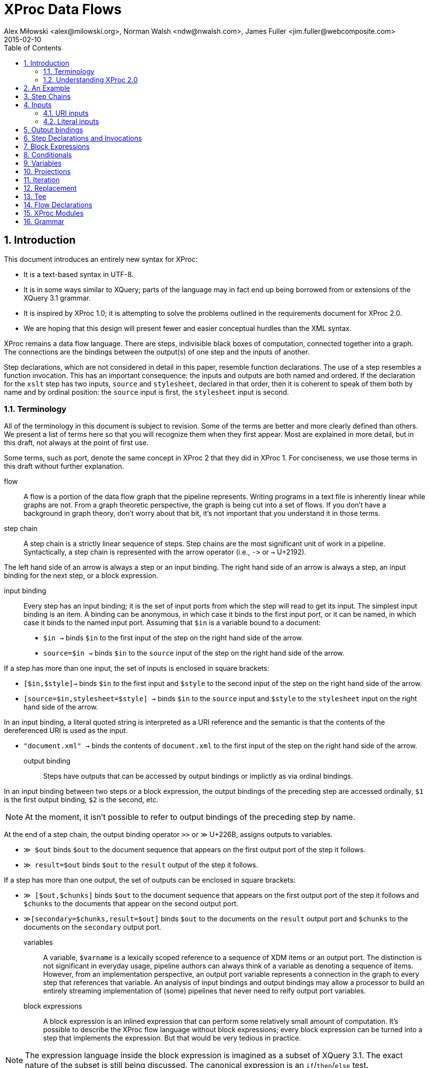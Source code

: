 = XProc Data Flows
Alex Miłowski <alex@milowski.org>, Norman Walsh <ndw@nwalsh.com>, James Fuller <jim.fuller@webcomposite.com>
2015-02-10
:toc:
:toclevels: 4
:sectnums:


== Introduction

This document introduces an entirely new syntax for XProc:

* It is a text-based syntax in UTF-8.
* It is in some ways similar to XQuery; parts of the language may in
  fact end up being borrowed from or extensions of the XQuery 3.1
  grammar.
* It is inspired by XProc 1.0; it is attempting to solve the problems
  outlined in the requirements document for XProc 2.0.
* We are hoping that this design will present fewer and easier conceptual
  hurdles than the XML syntax.

XProc remains a data flow language. There are steps, indivisible black
boxes of computation, connected together into a graph. The connections
are the bindings between the output(s) of one step and the inputs of
another.

Step declarations, which are not considered in detail in this paper,
resemble function declarations. The use of a step resembles a function
invocation. This has an important consequence: the inputs and outputs
are both named and ordered. If the declaration for the `xslt` step has
two inputs, `source` and `stylesheet`, declared in that order, then it
is coherent to speak of them both by name and by ordinal position: the
`source` input is first, the `stylesheet` input is second.

=== Terminology

All of the terminology in this document is subject to revision. Some
of the terms are better and more clearly defined than others. We
present a list of terms here so that you will recognize them when they
first appear. Most are explained in more detail, but in this draft,
not always at the point of first use.

Some terms, such as port, denote the same concept in XProc 2 that they
did in XProc 1. For conciseness, we use those terms in this draft
without further explanation.

flow:: A flow is a portion of the data flow graph that the pipeline
represents. Writing programs in a text file is inherently linear while
graphs are not. From a graph theoretic perspective, the graph is being
cut into a set of flows. If you don’t have a background in graph theory,
don’t worry about that bit, it’s not important that you understand it
in those terms.

step chain:: A step chain is a strictly linear sequence of steps.
Step chains are the most significant unit of work in a pipeline.
Syntactically, a step chain is represented with the arrow
operator (i.e., `\->` or `→` U+2192).

The left hand side of an arrow is always a step or an input binding.
The right hand side of an arrow is always a step, an input binding for
the next step, or a block expression.

input binding:: Every step has an input binding; it is the set of input
ports from which the step will read to get its input. The simplest
input binding is an item. A binding can be anonymous, in which case it
binds to the first input port, or it can be named, in which case it
binds to the named input port. Assuming that `$in` is a variable bound
to a document:

* `$in →` binds `$in` to the first input of the step on the right hand
side of the arrow.
* `source=$in →` binds `$in` to the `source` input of the step
on the right hand side of the arrow.

If a step has more than one input, the set of inputs is enclosed in
square brackets:

* `[$in,$style]→` binds `$in` to the first input and `$style` to the second
input of the step on the right hand side of the arrow.
* `[source=$in,stylesheet=$style] →` binds `$in` to the `source` input
and `$style` to the `stylesheet` input on the right hand side of the arrow.

In an input binding, a literal quoted string is interpreted as a URI reference
and the semantic is that the contents of the dereferenced URI is used as the input.

* `"document.xml" →` binds the contents of `document.xml` to the first input of the
step on the right hand side of the arrow.

output binding:: Steps have outputs that can be accessed by output
bindings or implictly as via ordinal bindings.

In an input binding between two steps or a block expression, the
output bindings of the preceding step are accessed ordinally, `$1` is
the first output binding, `$2` is the second, etc.

NOTE: At the moment, it isn’t possible to refer to output bindings of the
preceding step by name.

At the end of a step chain, the output binding operator
`>>` or `≫` U+226B, assigns outputs to variables.

* `≫ $out` binds `$out` to the document sequence that appears on the first output
port of the step it follows.
* `≫ result=$out` binds `$out` to the `result` output of the step it follows.

If a step has more than one output, the set of outputs can be enclosed in
square brackets:

* `≫ [$out,$chunks]` binds `$out` to the document sequence that appears on
the first output port of the step it follows and `$chunks` to the documents
that appear on the second output port.
* `≫[secondary=$chunks,result=$out]` binds `$out` to the documents on the `result` output
port and `$chunks` to the documents on the `secondary` output port.

variables:: A variable, `$varname` is a lexically scoped reference to
a sequence of XDM items or an output port. The distinction is not
significant in everyday usage, pipeline authors can always think of a
variable as denoting a sequence of items. However, from an
implementation perspective, an output port variable represents a
connection in the graph to every step that references that variable.
An analysis of input bindings and output bindings may allow a
processor to build an entirely streaming implementation of (some)
pipelines that never need to reify output port variables.

block expressions:: A block expression is an inlined expression that
can perform some relatively small amount of computation. It’s possible
to describe the XProc flow language without block expressions; every
block expression can be turned into a step that implements the
expression. But that would be very tedious in practice.

NOTE: The expression language inside the block expression is imagined as a
subset of XQuery 3.1. The exact nature of the subset is still being
discussed. The canonical expression is an `if`/`then`/`else` test.

Block expressions occupy the position of a step in a step chain,
consequently they may consume the outputs from the immediately
preceding step (if there is one), and they may produce outputs.

Within a block expression, the syntax of the output binding operator is
extended slightly. The outputs of the block expression are referenced
ordinally using an `@`-sign; `≫ @1` writes to the first output,
`≫ @2` writes to the second output, etc.

=== Understanding XProc 2.0

A flow is a description of the data flow graph.  On the left and right
sides of a chain of steps, we use structuring and de-structuring to
assign ports to variables.  The result is a variable that (logically)
denotes a sequence of items.

Steps have declarations but are not described otherwise within the
flow.  An implementation can associate a step signature with an
implementation in their domain language by matching function signatures.

Step invocations can be chained together by ordering them in a
sequence connected by the arrow operator (i.e., `\->` or `→` U+2192). A step
chain must fully specify the input port bindings along with any
required options.

== An Example

Let’s begin with an example pipeline. This is the “example 3” pipeline from
the XProc 1.0 specification.

----
xproc version = "2.0"; <1>

(: This example is from the XProc 1.0 specification (example 3). :)

 inputs $source as document-node(); <2>
outputs $result as document-node(); <3>

$source → { if (xs:decimal($1/*/@version) < 2.0) <4>
            then [$1,"v1schema.xsd"] → validate-with-xml-schema() ≫ @1 <5>
            else [$1,"v2schema.xsd"] → validate-with-xml-schema() ≫ @1}
        → [$1,"stylesheet.xsl"] → xslt() <6>
≫ $result <7>
----
<1> The declaration that begins an XProc 2.0 pipeline
<2> The pipeline inputs can be declared externally
<3> So can the outputs
<4> Inside this block `$1` refers to the first input, in this case `$source`.
<5> Using `@1` writes the validated result to the first output of this block expression
<6> The first (in this case only) output from the block expression is used as the
    first input to the `xslt()` step.
<7> The final output binding writes the result of the pipeline to the `$result` output.

== Step Chains

A step chain is a sequence of step invocations separated by the chain
operator (i.e., `\->` or `→` U+2192). On the left of the chain
operator is always a preceding step or input bindings. On the right
must be a step invocation, a block expression, or an optional output
binding.

The simplest input binding is a single expression that evaluates to a
sequence of one or more items. For example, the document(s) bound to
`$in` can be an input binding for the XInclude step:

....
  $in → xinclude()
....

If a step takes multiple inputs, the individual bindings must be
surrounded by square brackets:

....
  ["document.xml", "style.xsl"] → xslt()
....

In a binding with multiple inputs, the first input is bound to the first
input port (in declaration order), the second input to the second port, etc.
If necessary, or for clarity, a binding may be preceded by a name
assignment that explicitly names a port:

....
  [source="document.xml", stylesheet="style.xs"] → xslt()
....

If positional and name references are mixed, all positional references
must precede the first named reference.

Steps produce some number of outputs on named ports. The outputs of a
step invocation immediately preceding the chain operator are available
as numbered inputs `$1`, `$2`, etc. whose order is the order of the
output declarations on the step. For example, the `xslt()` step has
two output ports, `result` and `secondary`, declared in that order.
Following an `xslt()` step, `$1` refers to the `result` port and `$2`
refers to the `secondary` port.

....
  $in → xinclude() → [$1,"stylesheet.xsl"] → xslt()
....

A reference to an ordinal port that does not exist produces an empty
sequence of documents.

NOTE: This is an explicit relaxation of the rules in XProc 1.0 where all bindings
had to be composed statically, exactly, and perfectly. It facilitates the use
of block expressions where the number of outputs may not always be the same.
This explicitly relaxes the rule that all of the outputs from a conditional
must be identical.

NOTE: It may be necessary to provide a function or other mechanism for testing
at runtime if a reference to `$3` (for example) is empty because the third output port produced
an empty sequence or because there _was no_ third output port.

If two steps are connected together without an intervening input binding,
the implicit input binding is that the ports are connected ordinally:

....
  → [$1,$2,$3,…$n] →
....

So this flow:

....
  $in → xinclude() → store("included.xml")
....

is equivalent to this one:

....
  $in → xinclude() → [$1] → store("included.xml")
....


== Inputs

=== URI inputs

A literal string in a port binding is a URI reference and the resource
identified by the URI will be loaded and bound to the port.

....
  "doc.xml" → xinclude()
....

An input can also be a sequence of documents using matching parens:

....
  ("d1.xml","d2.xml","d3.xml") → xinclude()
....

Expressions and literals may be mixed to produce new sequences:

....
  ($in,"doc.xml") → xinclude()
....

Step inputs can be combined:

....
  [collection=($main,$secondary), query="query.xq"] → xquery()
....

and can be used in more complex expressions:

....
  [$in,"stylesheet.xsl"] → xslt() → [($1,$2),"query.xq"] → xquery()
....

=== Literal inputs

A literal can be specified using a media-type specific data
constructor. For example, a data constructor may construct a JSON
object by include the object within the curly braces:

....
  data "application/json" {
     {
        name: "Alex",
        favoriteColor: "orange"
     }
  }
....

JSON array construction is also allowed:

....
  data "application/json" { [ 1,2,3,4] }
....

An XML element may be constructed by embedding the literal within the
curly braces:

....
  data "application/xml" { <doc><title>A test</title></doc> }
....

An HTML element can be similarly constructed:

....
  data "text/html" {
      <!DOCTYPE html>
      <html>
      <head><title>Template</title>
      <link type="text/css" href="style.css">
      </head>
      <body>…</body>
      </html>
  }
....

Text may also be directly embedded:

....
  data "text/plain" { "Now is the time for all good XProc …" }
....

NOTE: AVT expansion and curly brace escaping are unspecified here.

Processors are free to extend literal construction with the constraint
that the format can be unambiguously embedded within curly braces.

== Output bindings

The output binding operator (i.e., '>>' or `≫` U+226B) takes a step
chain or port variable reference on the left hand side and binds the
output to the right hand side (i.e., a port variable reference, a URI
reference, or an ordered port ordinal.). The output binding operator
is used to construct more complex chains of data flows, store results,
or write to output ports for returning results.

The symbol “≫” is evocative of the “append” operation familiar from
many command-line systems. An output binding appends data to its
right hand side in the sense that it causes data to be sent there
and if several chains cause data to be sent to the same place, the
effect will be logical appending.

The identity assignment is performed by simply binding the input to the
output:

....
  $in ≫ $out
....

The result is all the input on `$in` is sent to the output port `$out`
as it flows through the graph.

A literal URI reference implies a document store:

....
  "doc.xml" → xinclude() ≫ "included.xml"
....

In the case of implicit store, if the same output URI is used more
than once, the result of sending a sequence there is implementation
defined (e.g., the last document written).

If the outputs need to be referenced as inputs elsewhere, they can be
assigned to variables:

  $in → xinclude() ≫ $included
  [$included,"schema.xsd"] → validate-with-xml-schema()
  [$included,"stylesheet.xsl"] → xslt() ≫ [result=$out,secondary=$chunks]

Variables assigned in this way can be used like any other variable in
expressions, but the implementation must enforce the following
semantics:

1. Any reference to the variable must return all the documents written
by all of the step chains that write to that variable
2. All of the documents written by any single step chain must be adjacent
in the resulting sequence and must be in the order written by the ultimate
step in that chain.
3. Any referencial circularity raises a static error

For example, the following has two documents flowing through
`$included`:

 "doc1.xml" → xinclude() ≫ $included
 "doc2.xml" → xinclude() ≫ $included
 $included → validate-with-xml-schema()

The first two step chains are independent and the processor is free to run
them in either order, or in parallel. However, what is passed to
`validate-with-xml-schema()` when the `$included` variable is referenced
_must_ be all of the documents written by the first chain followed by all
of the documents written by the second, or vice versa.

The names of output ports can be omitted in which case the assignments
are taken in declaration order. For example, the XSLT step declares
the `result` port first and the `secondary` port second. An explicit
set of bindings:

....
  [source=$in,stylesheet="stylesheet.xsl"] → xslt() ≫ [result=$out,secondary=$chunks]
....

can be shortened to:

....
  [$in,"stylesheet.xsl"] → xslt() ≫ [$out,$chunks]
....

Within any context, every declared output port has an unnamed ordinal.
Some expressions (e.g. block expressions) have implicitly declared
output ports.

The ordinals can be referenced by name as `@1`, `@2`, etc.

....
  $in → { if ($1/doc/cheese='cheddar')
          then consume() ≫ @1
          else reject() ≫ @1 }
       ≫ $out
....

== Step Declarations and Invocations

All steps are declared as external procedures with any number of named
inputs and outputs.

 step my:computation()
  inputs $source as document-node(),
 outputs $result as xs:int*;

Steps are always declared with qualified name.  When they are are
invoked, a default namespace may be assumed by the processor.

Steps may have any number of options that can be optional and defaulted:

....
  step p:xslt(
    $initial-mode as xs:string ?,
    $template-name as xs:string?,
    $output-base-uri as xs:string?,
    $parameters as map()? = (),
    $version as xs:string = "2.0"
  )
     inputs $source as document-node()+,
            $stylesheet as document-node()
     outputs $result as document-node()?,
             $secondary as document-node()*;
....

All required options must be listed first in the declaration.

Options values are specified on invocation.  Any unnamed option values
are matched in declaration order.  Afterwards, all parameters must be specified with a name.

For example:

   xslt("toc",$output-base-uri=base-uri($source))

invokes the `xslt` step with the option value "toc" for
`$initial-mode` and explicitly named value for `$output-base-uri` but
does not specify a value for `$template-name`.  The value of
`$version` is defaulted to "2.0".

== Block Expressions

A step chain may contain a block expression.  A block expression
always has a ordinal set of inputs and outputs.  The inputs are
assigned from the context of the expression in the chain.  The outputs
are assigned based on the flow contained within the expression.

A block expression is enclosed within a set of curly brackets and
contains any number of step chains or other statements.

== Conditionals

A conditional may be placed within a step chain when surrounded by
curly brackets:

  $in → { if ($1/*/@version eq "v1.0")
          then [$1,"crummy.xsl"] → xslt() ≫ @1
          else [$1,"better.xsl"] → xslt() ≫ @1 }
      ≫ $out

When the if/then expression is invoked, it acts as a guard on the
flows contained within the clause.  Only one of the flows will
execute.

The outputs of the block are completely determined by the flows
executed.  If they do not append any output to the ordinal outputs of
the block expression, the expression will not have any output.  That
is, there is no implicit chaining of outputs.

NOTE: What functions are available in the test conditional? Can I use
`last()` or `position()` for example?

== Variables

Within curly bracketed expressions, a let clause may be use to assign
variables to values:

 $in → {
    let $version := xs:int($1/*/@version) {
       if ($version < 2)
       then [$1,"schema1.xsd"] → validate-with-xml-schema() ≫ @1
       else if ($version < 3)
       then [$1,"schema2.xsd"] → validate-with-xml-schema() ≫ @1
       else fail("No schema available")
    }
 } ≫ $out

The variables share the same scope as port variable references but
cannot be used within append operators on the right side.

For example, this is not legal:

 $in → {
    let $dates := xs:dateTime($1/*/updated) {
      [$1,"schema1.xsd"] → validate-with-xml-schema() ≫ [@1,$dates]
    }
 }

but you can do this:

 $in → {
    let $dates := xs:dateTime($1/*/updated) {
      $dates >> @2
      [$1,"schema1.xsd"] → validate-with-xml-schema() ≫ @1
    }
 }

== Projections

A source can be turned into a sequence by an expression.  The result
is a port that contains a sequence of items.

For example:

 $in//section → count() ≫ $out

assigns the count of `section` element subtrees.

NOTE: ndw: I still thinks it would be better to have a step that does this; then
there can be an xpath() step, a jsonpath() step, a csv() step, etc. rather than
building the semantics of projection into our expression language.

== Iteration

Iteration is a core operation and can be embedded within a step chain
with the `!` operator.  For example:

 ("d1.xml","d2.xml","d3.xml") ! { [$1,"schema.xsd"] → validate-with-xml-schema() ≫ @1}

validates the three documents contained in the sequence.

The result of an iteration operation is a set of output bindings where the first
binding contains all of the documents written to `@1`, the second all of the documents
written to `@2`, etc.

== Replacement

NOTE: formerly know as "viewports"

A portion of a document can be iterated over and replaced by an
embedded step chain.  The `replace` operator requires a single input,
an expression, and a step chain body.

For each subtree matched, the block expression is run with the subtree
on the positional input port $1.  The item on the positional output port @1 will
be its replacement.

It is an error if the block expression does not produce a replacement.

NOTE: ndw: I think this error is in conflict with our earlier rule that attempting to
read a port that wasn’t used returns the empty sequence. I think if step chain body
doesn’t write to `@1`, the replacement is simply the empty sequence.

For example:

 $in → replace (/doc/section) { [$1,"style.xsl"] → xslt() ≫ @1 } ≫ $out

applies XSLT over a subtree.


== Tee

A chain can have an alternate flow embedded within the chain using the
tee operator (`tee` or `⊤`).  The flow must be a block expression.
The outputs following tee expression are exactly the same as if the
tee operator had been omitted.

In the following example, the result of the `xinclude()` step is
stored via an tee operator and that result is also transformed by the
`xslt()` step.

 $in → xinclude() ⊤ { $1 ≫ "included.xml" }
     → [$1,"stylesheet.xsl"] → xslt()
     ≫ $out


== Flow Declarations

A flow can named and reused:

 flow my:process
    inputs $source as document-node(),
   outputs $result as document-node() {
     $source → xinclude() → [$1,"stylesheet.xsl"] → xslt() ≫ $result
  };

  "doc.xml" → my:process() ≫ "doc.html"

== XProc Modules

XProc modules are top-level containers for reuse.  Every XProc module must start with:

 xproc version = "2.0";

A module consists of a version declaration (above), a set of
declarations, and a single optional unnamed flow description.

A module may end with a flow description.  The inputs and outputs of
that port must be provided by the implementation when the module is
invoked.

A module may import other declarations via the import statement:

 import "library.xpl";

A module may import declarations in the expression language:

 import "functions.xq";

A module may also declare options as parameters to the module.

 option $user as xs:string;
 option $passwd as xs:string;

A must provide declarations for any undefined inputs and outputs to
the flow:

  inputs $source as document-node();
 outputs $result as document-node();

== Grammar

....
XProc ::= XProcModule EOF

XProcModule ::= XProcVersionDecl? XProcProlog XProcFlow?
XProcVersionDecl ::= 'xproc' 'version' '=' StringLiteral XProcSeparator

XProcProlog   ::= ( ( XProcDefaultNamespaceDecl | XProcNamespaceDecl | XProcImport ) XProcSeparator )* (XProcInputs XProcSeparator)? (XProcOutputs XProcSeparator)? (XProcOptionDecl XProcSeparator)* (XProcStepDecl XProcSeparator)*

XProcImport ::= 'import' XProcURILiteral

XProcInputs ::= 'inputs' XProcParamList

XProcOutputs ::= 'outputs' XProcParamList

XProcOptionDecl ::= 'option' XProcParam

XProcStepDecl ::= 'step' FunctionName '(' XProcParamList? ')' XProcInputs? XProcOutputs?

XProcFlow ::= XProcFlowStatement+

XProcFlowStatement ::= ( XProcStepChain XProcOutputBinding? ) | XProcIfStatement | XProcLetStatement

XProcStepChain ::= (( XProcSequenceLiteral | XProcInputPortList ) XProcStepChainItem+) | ((XProcStepInvocation | XProcBlockStatement) XProcStepChainItem*) 

XProcStepChainItem ::= XProcChainedItem | XProcIteratedItem | XProcTeedItem | XProcReplacedItem

XProcSequenceLiteral ::= XProcSequenceItem | '(' XProcSequenceItem ( ',' XProcSequenceItem )* ')'

XProcSequenceItem ::= XProcURILiteral | XProcPortInput

XProcChainedItem ::= XProcArrow XProcChainItem
XProcIteratedItem ::= XProcIteration XProcBlockStatement
XProcTeedItem ::= XProcTee XProcBlockStatement XProcChainedItem
XProcReplacedItem ::= XProcReplace '(' PathExpr ')' XProcBlockStatement

XProcChainItem ::= XProcInputPortList | XProcStepInvocation | XProcBlockStatement

XProcArrow ::= '=>' | '→'

XProcIteration ::= '!'

XProcTee ::= 'tee' | '⊤'

XProcReplace ::= 'replace'

XProcInputPortList ::= '[' XProcInputPortBinding ( ',' XProcInputPortBinding )* ']'

XProcInputPortBinding ::= (QName '=')? XProcSequenceLiteral

XProcInputOrdinal ::= '$' IntegerLiteral

XProcOutputBinding ::= XProcAppend ( XProcOutputItem | XProcOutputPortList)

XProcAppend ::= '>>' | '≫'

XProcOutputItem ::= XProcURILiteral | XProcPortRef | XProcOutputOrdinal

XProcOutputOrdinal ::= '@' IntegerLiteral

XProcOutputPortList ::= '[' XProcOutputPortBinding ( ',' XProcOutputPortBinding) ']'

XProcOutputPortBinding ::= (QName '=')? XProcOutputItem

XProcPortInput ::= ( XProcPortRef | XProcInputOrdinal ) XProcProjection?

XProcPortRef ::= '$' QName 

XProcProjection ::= '/' ( RelativePathExpr / ) | '//' RelativePathExpr

XProcStepInvocation ::= XProcStepName XProcArgumentList

XProcStepName ::= QName

XProcArgumentList ::= ArgumentList

XProcBlockStatement ::= '{' XProcFlow? '}'

XProcIfStatement ::= 'if' '(' ExprSingle ')' 'then' XProcFlowStatement 'else' XProcFlowStatement

XProcLetStatement ::= 'let' XProcLetBinding ( ',' XProcLetBinding )*  XProcLetBody

XProcLetBody ::= XProcBlockStatement

XProcLetBinding
         ::= '$' VarName XProcTypeDeclaration? ':=' ExprSingle

XProcNamespaceDecl
         ::= 'declare' 'namespace' NCName '=' XProcURILiteral
XProcDefaultNamespaceDecl
         ::= 'declare' 'default' 'namespace' XProcURILiteral

XProcParamList
         ::= XProcParam ( ',' XProcParam )*

XProcParam    ::= '$' QName XProcTypeDeclaration?

XProcTypeDeclaration ::= 'as' SequenceType

XProcSeparator ::= ';'

XProcURILiteral ::= StringLiteral



Expr     ::= ExprSingle ( ',' ExprSingle )*
ExprSingle ::= OrExpr

OrExpr   ::= AndExpr ( 'or' AndExpr )*
AndExpr  ::= ComparisonExpr ( 'and' ComparisonExpr )*
ComparisonExpr
         ::= StringConcatExpr ( ( ValueComp | GeneralComp | NodeComp ) StringConcatExpr )?
StringConcatExpr
         ::= RangeExpr ( '||' RangeExpr )*
RangeExpr
         ::= AdditiveExpr ( 'to' AdditiveExpr )?
AdditiveExpr
         ::= MultiplicativeExpr ( ( '+' | '-' ) MultiplicativeExpr )*
MultiplicativeExpr
         ::= UnionExpr ( ( '*' | 'div' | 'idiv' | 'mod' ) UnionExpr )*
UnionExpr
         ::= IntersectExceptExpr ( ( 'union' | '|' ) IntersectExceptExpr )*
IntersectExceptExpr
         ::= InstanceofExpr ( ( 'intersect' | 'except' ) InstanceofExpr )*
InstanceofExpr
         ::= TreatExpr ( 'instance' 'of' SequenceType )?
TreatExpr
         ::= CastableExpr ( 'treat' 'as' SequenceType )?
CastableExpr
         ::= CastExpr ( 'castable' 'as' SingleType )?
CastExpr ::= UnaryExpr ( 'cast' 'as' SingleType )?
UnaryExpr
         ::= ( '-' | '+' )* ValueExpr
ValueExpr
         ::= SimpleMapExpr
GeneralComp
         ::= '='
           | '!='
           | '<'
           | '<='
           | '>'
           | '>='
ValueComp
         ::= 'eq'
           | 'ne'
           | 'lt'
           | 'le'
           | 'gt'
           | 'ge'
NodeComp ::= 'is'
           | '<<'
           | '>>'
           
SimpleMapExpr
         ::= PathExpr ( '!' PathExpr )*
PathExpr ::= '/' ( RelativePathExpr / )
           | '//' RelativePathExpr
           | RelativePathExpr
RelativePathExpr
         ::= StepExpr ( ( '/' | '//' ) StepExpr )*
StepExpr ::= PostfixExpr
           | AxisStep
AxisStep ::= ( ReverseStep | ForwardStep ) PredicateList
ForwardStep
         ::= ForwardAxis NodeTest
           | AbbrevForwardStep
ForwardAxis
         ::= 'child' '::'
           | 'descendant' '::'
           | 'attribute' '::'
           | 'self' '::'
           | 'descendant-or-self' '::'
           | 'following-sibling' '::'
           | 'following' '::'
AbbrevForwardStep
         ::= '@'? NodeTest
ReverseStep
         ::= ReverseAxis NodeTest
           | AbbrevReverseStep
ReverseAxis
         ::= 'parent' '::'
           | 'ancestor' '::'
           | 'preceding-sibling' '::'
           | 'preceding' '::'
           | 'ancestor-or-self' '::'
AbbrevReverseStep
         ::= '..'
NodeTest ::= KindTest
           | NameTest
NameTest ::= EQName
           | Wildcard
PostfixExpr
         ::= PrimaryExpr ( Predicate | ArgumentList )*
ArgumentList
         ::= '(' ( Argument ( ',' Argument )* )? ')'
PredicateList
         ::= Predicate*
Predicate
         ::= '[' Expr ']'

PrimaryExpr
         ::= Literal
           | VarRef
           | XProcInputOrdinal
           | ParenthesizedExpr
           | ContextItemExpr
           | FunctionCall

ParenthesizedExpr
         ::= '(' Expr? ')'
ContextItemExpr
         ::= '.'

FunctionCall
         ::= FunctionName ArgumentList

Literal  ::= NumericLiteral
           | StringLiteral
NumericLiteral
         ::= IntegerLiteral
           | DecimalLiteral
           | DoubleLiteral
VarRef   ::= '$' VarName
VarName  ::= EQName

Argument ::= ExprSingle
           | ArgumentPlaceholder
ArgumentPlaceholder
         ::= '?'


EQName   ::= QName
           | URIQualifiedName

SingleType
         ::= SimpleTypeName '?'?
SequenceType
         ::= ItemType ( OccurrenceIndicator / )
OccurrenceIndicator
         ::= '?'
           | '*'
           | '+'
ItemType ::= KindTest
           | 'item' '(' ')'
           | MapTest
           | ArrayTest
           | AtomicOrUnionType
           | ParenthesizedItemType
AtomicOrUnionType
         ::= EQName

KindTest ::= DocumentTest
           | ElementTest
           | AttributeTest
           | PITest
           | CommentTest
           | TextTest
           | NamespaceNodeTest
           | AnyKindTest
AnyKindTest
         ::= 'node' '(' ')'
DocumentTest
         ::= 'document-node' '(' ElementTest? ')'
TextTest ::= 'text' '(' ')'
CommentTest
         ::= 'comment' '(' ')'
NamespaceNodeTest
         ::= 'namespace-node' '(' ')'
PITest   ::= 'processing-instruction' '(' ( NCName | StringLiteral )? ')'
AttributeTest
         ::= 'attribute' '(' ( AttribNameOrWildcard ( ',' TypeName )? )? ')'
AttribNameOrWildcard
         ::= AttributeName
           | '*'
ElementTest
         ::= 'element' '(' ( ElementNameOrWildcard ( ',' TypeName '?'? )? )? ')'
ElementNameOrWildcard
         ::= ElementName
           | '*'
AttributeName
         ::= EQName
ElementName
         ::= EQName
SimpleTypeName
         ::= TypeName
TypeName ::= EQName

MapTest  ::= AnyMapTest
           | TypedMapTest
AnyMapTest
         ::= 'map' '(' '*' ')'
TypedMapTest
         ::= 'map' '(' AtomicOrUnionType ',' SequenceType ')'
ArrayTest
         ::= AnyArrayTest
           | TypedArrayTest
AnyArrayTest
         ::= 'array' '(' '*' ')'
TypedArrayTest
         ::= 'array' '(' SequenceType ')'
ParenthesizedItemType
         ::= '(' ItemType ')'

QName    ::= FunctionName
           | 'ancestor'
           | 'ancestor-or-self'
           | 'and'
           | 'array'
           | 'attribute'
           | 'cast'
           | 'castable'
           | 'child'
           | 'comment'
           | 'declare'
           | 'descendant'
           | 'descendant-or-self'
           | 'div'
           | 'document-node'
           | 'element'
           | 'else'
           | 'eq'
           | 'except'
           | 'following'
           | 'following-sibling'
           | 'ge'
           | 'gt'
           | 'idiv'
           | 'if'
           | 'import'
           | 'inputs'
           | 'instance'
           | 'intersect'
           | 'is'
           | 'item'
           | 'le'
           | 'let'
           | 'lt'
           | 'map'
           | 'mod'
           | 'namespace-node'
           | 'ne'
           | 'node'
           | 'option'
           | 'or'
           | 'outputs'
           | 'parent'
           | 'preceding'
           | 'preceding-sibling'
           | 'processing-instruction'
           | 'replace'
           | 'self'
           | 'step'
           | 'tee'
           | 'text'
           | 'to'
           | 'treat'
           | 'union'
           | 'xproc'
           
FunctionName
         ::= QName^Token

NCName   ::= NCName^Token

Whitespace
    ::= S^WS | Comment
    /* ws: definition */

Comment
    ::= '(:' ( CommentContents | Comment )* ':)'
    /* ws: explicit */



<?TOKENS?>

IntegerLiteral
         ::= Digits
DecimalLiteral
         ::= '.' Digits
           | Digits '.' [0-9]*
          /* ws: explicit */
DoubleLiteral
         ::= ( '.' Digits | Digits ( '.' [0-9]* )? ) [eE] [+#x002D]? Digits
          /* ws: explicit */
StringLiteral
         ::= '"' ( PredefinedEntityRef | CharRef | EscapeQuot | [^"&] )* '"'
           | "'" ( PredefinedEntityRef | CharRef | EscapeApos | [^'&] )* "'"
          /* ws: explicit */
URIQualifiedName
         ::= BracedURILiteral NCName
          /* ws: explicit */
BracedURILiteral
         ::= 'Q' '{' ( PredefinedEntityRef | CharRef | [^&{}] )* '}'
          /* ws: explicit */
PredefinedEntityRef
         ::= '&' ( 'lt' | 'gt' | 'amp' | 'quot' | 'apos' ) ';'
          /* ws: explicit */
EscapeQuot
         ::= '""'
EscapeApos
         ::= "''"
NameStartChar
         ::= ':'
           | [A-Z]
           | '_'
           | [a-z]
           | [#x00C0-#x00D6]
           | [#x00D8-#x00F6]
           | [#x00F8-#x02FF]
           | [#x0370-#x037D]
           | [#x037F-#x1FFF]
           | [#x200C-#x200D]
           | [#x2070-#x218F]
           | [#x2C00-#x2FEF]
           | [#x3001-#xD7FF]
           | [#xF900-#xFDCF]
           | [#xFDF0-#xFFFD]
           | [#x10000-#xEFFFF]
NameChar ::= NameStartChar
           | '-'
           | '.'
           | [0-9]
           | #x00B7
           | [#x0300-#x036F]
           | [#x203F-#x2040]
Name     ::= NameStartChar NameChar*
CharRef  ::= '&#' [0-9]+ ';'
           | '&#x' [0-9a-fA-F]+ ';'
NCName   ::= Name - ( Char* ':' Char* )
QName    ::= PrefixedName
           | UnprefixedName
PrefixedName
         ::= Prefix ':' LocalPart
UnprefixedName
         ::= LocalPart
Prefix   ::= NCName
LocalPart
         ::= NCName
S        ::= ( #x0020 | #x0009 | #x000D | #x000A )+
Char     ::= #x0009
           | #x000A
           | #x000D
           | [#x0020-#xD7FF]
           | [#xE000-#xFFFD]
           | [#x10000-#x10FFFF]
Digits   ::= [0-9]+
CommentContents
         ::= ( ( Char+ - ( Char* ( '(:' | ':)' ) Char* ) ) - ( Char* '(' ) ) &':'
           | ( Char+ - ( Char* ( '(:' | ':)' ) Char* ) ) &'('
EOF      ::= $
Wildcard ::= '*'
           | NCName ':' '*'
           | '*' ':' NCName
           | BracedURILiteral '*'

QName^Token << 'ancestor' 'ancestor-or-self' 'and' 'array' 'attribute' 'cast' 'castable' 'child' 'comment' 'declare' 'descendant' 'descendant-or-self' 'div' 'document-node' 'element' 'else' 'eq' 'except' 'following' 'following-sibling' 'ge' 'gt' 'idiv' 'if' 'import' 'inputs' 'instance' 'intersect' 'is' 'item' 'le' 'let' 'lt' 'map' 'mod' 'namespace-node' 'ne' 'node' 'option' 'or' 'outputs' 'parent' 'preceding' 'preceding-sibling' 'processing-instruction' 'replace' 'self' 'step' 'tee' 'text' 'to' 'treat' 'union' 'xproc' 

'*' << Wildcard

....
